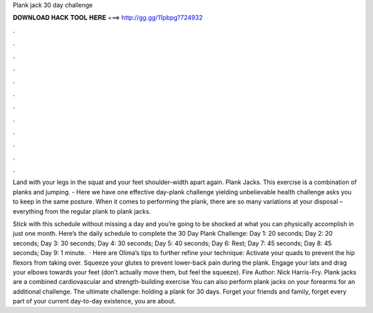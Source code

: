 Plank jack 30 day challenge



𝐃𝐎𝐖𝐍𝐋𝐎𝐀𝐃 𝐇𝐀𝐂𝐊 𝐓𝐎𝐎𝐋 𝐇𝐄𝐑𝐄 ===> http://gg.gg/11pbpg?724932



.



.



.



.



.



.



.



.



.



.



.



.

Land with your legs in the squat and your feet shoulder-width apart again. Plank Jacks. This exercise is a combination of planks and jumping. - Here we have one effective day-plank challenge yielding unbelievable health  challenge asks you to keep in the same posture. When it comes to performing the plank, there are so many variations at your disposal – everything from the regular plank to plank jacks.

Stick with this schedule without missing a day and you’re going to be shocked at what you can physically accomplish in just one month. Here’s the daily schedule to complete the 30 Day Plank Challenge: Day 1: 20 seconds; Day 2: 20 seconds; Day 3: 30 seconds; Day 4: 30 seconds; Day 5: 40 seconds; Day 6: Rest; Day 7: 45 seconds; Day 8: 45 seconds; Day 9: 1 minute.  · Here are Olima’s tips to further refine your technique: Activate your quads to prevent the hip flexors from taking over. Squeeze your glutes to prevent lower-back pain during the plank. Engage your lats and drag your elbows towards your feet (don’t actually move them, but feel the squeeze). Fire Author: Nick Harris-Fry. Plank jacks are a combined cardiovascular and strength-building exercise You can also perform plank jacks on your forearms for an additional challenge. The ultimate challenge: holding a plank for 30 days. Forget your friends and family, forget every part of your current day-to-day existence, you are about.
